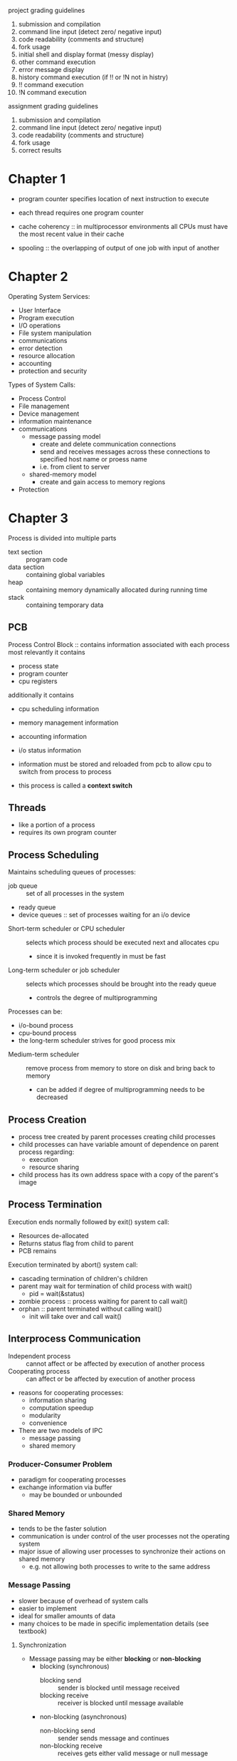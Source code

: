 project grading guidelines
1. submission and compilation
2. command line input (detect zero/ negative input)
3. code readability (comments and structure)
4. fork usage
5. initial shell and display format (messy display)
6. other command execution
7. error message display
8. history command execution (if !! or !N not in histry)
9. !! command execution
10. !N command execution

assignment grading guidelines
1. submission and compilation
2. command line input (detect zero/ negative input)
3. code readability (comments and structure)
4. fork usage
5. correct results
* Chapter 1
- program counter specifies location of next instruction to execute
- each thread requires one program counter
  
- cache coherency :: in multiprocessor environments all CPUs must have the most recent value in their cache
- spooling :: the overlapping of output of one job with input of another
* Chapter 2
Operating System Services:
- User Interface
- Program execution
- I/O operations
- File system manipulation
- communications
- error detection
- resource allocation
- accounting
- protection and security
Types of System Calls:
- Process Control
- File management
- Device management
- information maintenance
- communications
  - message passing model
    - create and delete communication connections
    - send and receives messages across these connections to specified host name or proess name
    - i.e. from client to server
  - shared-memory model
    - create and gain access to memory regions
- Protection
* Chapter 3
Process is divided into multiple parts
- text section :: program code
- data section :: containing global variables
- heap :: containing memory dynamically allocated during running time
- stack :: containing temporary data

** PCB
Process Control Block :: contains information associated with each process
most relevantly it contains
- process state
- program counter
- cpu registers
additionally it contains
- cpu scheduling information
- memory management information
- accounting information
- i/o status information
 
- information must be stored and reloaded from pcb to allow cpu to switch from process to process
- this process is called a *context switch*
** Threads
- like a portion of a process
- requires its own program counter
** Process Scheduling
Maintains scheduling queues of processes:
  - job queue :: set of all processes in the system
  - ready queue 
  - device queues :: set of processes waiting for an i/o device
- Short-term scheduler or CPU scheduler :: selects which process should be executed next and allocates cpu 
  - since it is invoked frequently in must be fast
- Long-term scheduler or job scheduler :: selects which processes should be brought into the ready queue
  - controls the degree of multiprogramming
Processes can be:
  - i/o-bound process
  - cpu-bound process
  - the long-term scheduler strives for good process mix
- Medium-term scheduler :: remove process from memory to store on disk and bring back to memory
  - can be added if degree of multiprogramming needs to be decreased
** Process Creation
- process tree created by parent processes creating child processes
- child processes can have variable amount of dependence on parent process regarding:
  - execution
  - resource sharing
- child process has its own address space with a copy of the parent's image
** Process Termination
Execution ends normally followed by exit() system call:
- Resources de-allocated
- Returns status flag from child to parent
- PCB remains
Execution terminated by abort() system call:
- cascading termination of children's children
- parent may wait for termination of child process with wait()
  - pid = wait(&status)
- zombie process :: process waiting for parent to call wait()
- orphan :: parent terminated without calling wait()
  - init will take over and call wait()
** Interprocess Communication
- Independent process :: cannot affect or be affected by execution of another process
- Cooperating process :: can affect or be affected by execution of another process
- reasons for cooperating processes:
  - information sharing
  - computation speedup
  - modularity
  - convenience
- There are two models of IPC
  - message passing
  - shared memory
*** Producer-Consumer Problem
- paradigm for cooperating processes
- exchange information via buffer
  - may be bounded or unbounded
*** Shared Memory
- tends to be the faster solution
- communication is under control of the user processes not the operating system
- major issue of allowing user processes to synchronize their actions on shared memory
  - e.g. not allowing both processes to write to the same address
*** Message Passing
- slower because of overhead of system calls
- easier to implement
- ideal for smaller amounts of data
- many choices to be made in specific implementation details (see textbook)
**** Synchronization
- Message passing may be either *blocking* or *non-blocking*
  - blocking (synchronous)
    - blocking send :: sender is blocked until message received
    - blocking receive :: receiver is blocked until message available
  - non-blocking (asynchronous)
    - non-blocking send :: sender sends message and continues
    - non-blocking receive :: receives gets either valid message or null message
**** Direct Communication
- connection established between exactly two processes
**** Indirect Communication
- messages are directed and received from "mailboxes" (aka ports)
- each mailbox has a unique ideal
- mailbox must be shared
- problems arise when mailbox shared with more than two processes
**** Buffering
- zero capacity :: no messages are queued on a link
  - sender always waits for receiver (*rendezvous*)
- bounded capacity :: finite length of n messages
  - sender only waits if link full
- unbounded capacity :: infinite length
  - sender never waits
*** Examples - Windows
- windows is message passing centric via *advanced local procedure call
- connection ports and communication ports are created to allows processes to communicate
- different message-passing techniques are used depending on the size of the message
  - smaller messages use a message queue
  - large messages passed through shared memory called a *section object*
  - larger messages that can not fit in the section object use an API call that allows server to write directly to the address space of the client
** Communication in client-server systems
*** Sockets
- socket :: an endpoint for communication
- combination of an ip address and port
- ports below 1024 are well known, for standard services
- two types of sockets:
  - connection-oriented (TCP)
  - connectionless (UDP)
*** Remote Procedure Calls
- sockets are a relatively low level method of communication between processes
- Client invokes a procedure on a remote host as if it were a local procedure
  - ports still used for service differentiation
  - but packets are not used
- stubs :: client-side proxy for the actual process on server
- client-side stub locates the server and *marshals* the parameters
  - to resolve differences between the systems (e.g. client little-endian and server big-endian)
  - XDR is used :: external data representation
- server-side stub receives, unpacks the marshaled parameters and performs procedure
Handling failure
- the at most once semantic is generally used, but the exactly once semantic may be used here
- the server can use at most once, but also send an ACK once the call has been executed
- the client uses exactly once, and continues sending the call until an ACK is received
Establishing Connection
- OS typically provides a rendezvous or *matchmaker* daemon to connect client and server
- alternatively a fixed-point address may be used
* Chapter 4
- thread :: a basic unit of cpu utilization
  - composed of :
    - thread ID
    - program counter
    - a register set
    - a stack
  - additionally multiple threads share:
    - a code section
    - a data section
    - and other OS resources
- When are threads useful?
  - when an application has multiple tasks which may need to wait for I/O
  - e.g. an application may implement threads for:
    - updating display
    - fetching data
    - spell checking
    - answering a network request
- why not just create new processes?
  - this incurs additional overhead which is unnecessary in many cases
- Benefits can be broken into four categories
  - responsiveness
  - resource sharing
  - economy :: reduced overhead vs process creation
  - scalability :: a single thread can run on only a single core
** multicore programming
- parallelism :: ability for a system to perform more than one task simultaneously
  - i.e. multiple tasks are running at the same time
- concurrency :: ability for a system to allow more than one task to make progress
  - i.e. multiple tasks are running in the same window of time
- types of parallelism 
  - data parallelism :: distributes subsets of the same data across multiple cores, each running a portion of the same operation
  - task parallelism :: distributes threads across cores, each thread performing unique operation
- user threads :: management done by user-level thread library
- kernel threads :: managed by the kernel
*** Multi-threading models
- many-to-one model
  - many user-level threads mapped to a single kernel thread
  - entire process can be blocked by a single blocking system call
- one-to-one model
  - creating a user-level thread creates a kernel thread
  - drawback is the overhead of creating kernel threads
  - have to be careful about creating too many user-threads 
- many-to-many model
  - allows many user levels threads to be mapped to many kernel threads
  - allows for creation of many user-threads without worry and supports concurrency
*** Thread Library
- two primary ways of implementing:
  - library entirely in user space
  - kernel library entirely in OS
- pthreads :: posix standard API for thread creation and synchronization
  - all follow the same specification not necessarily the same implementation
*** Implicit Threading
- creation and management of threads done by compiler rather than programmer
- three methods explored:
  - Thread Pools
    - create a number of threads in a pool where they wait for use
    - slightly faster than creating a new thread
    - can limit number of threads by setting pool size
  - OpenMP
  - Grand Central Dispatch
** Threading Issues
- fork() and exec()
- does fork() duplicate only the calling thread or all threads
  - some UNIXes have two versions of fork
- exec() usually works by replacing the running process including all threads
** Signal Handling
1. signal is generated by particular event
2. signal is delivered to a process
3. signal must be handled by either a default or user-defined signal handler (which overrides default)

- synchronous signal :: generated by/delivered to the same running process
- asynchronous signal :: generated by an external event delivered to another process
- for single threaded process, signal delivery is straightforward
- for multi-threaded proesses the question of which threads to deliver signal to arises
** Thread Cancellation
- target thread :: thread to be cancelled
- two general approaches:
  - asynchronous cancellation :: terminates the target thread immediately
  - deferred cancellation :: allows target thread to periodically check if it should be cancelled
    - termination occurs when a cancellation point is reached
    - then a cleanup handler is invoked
- Thread-local storage :: allows each thread to have its own copy of data
** Lightweight Process
- lightweight process :: allow communication between kernel and thread library
  - each LWP is attached to a single kernel thread
  - more like an intermediate data structure than a process
- application schedules user threads to available LWP instead of kernel threads
- scheduler activation provided upcalls - communication from kernel to upcall handler in thread library
  - e.g. kernel informs a thread will be blocked, and allocate a new LWP
  - then application can schedule another thread to the new LWP
* Chapter 5
** Background
- processes can execute concurrently which can cause data inconsistency problems
- if both processes modify the same value, *race condition* problems may arise
** Critical-Section Problem
- consider a system of n processes
  - each process has a critical section such that only one process may be in critical section concurrently
    - otherwise data discrepancy may arise
- solution :: each section must ask permission to enter critical section
  - entry section :: where permission is requested
  - critical section
  - exit section
  - remainder section :: optional
- two approaches to critical-section handling:
  - preemptive :: a process in kernel mode could be preempted by another process
    - more responsive
    - don't have to worry about a program taking too long
  - non-preemptive :: a process in kernel mode can not be preempted by another processes
    - free from race conditions
    - only one process may be in kernel mode at a time
*** *solution requirements*:
  - mutual exclusion :: only one process may be in its critical section at a time
  - progress :: if no process is in its critical section, we must eventually select the next process to enter critical section
  - bounded waiting :: there must be some bound on how many items may enter their critical section after a process has requested to enter its critical section
** Peterson's Solution
- software solution to CSP
  - not guaranteed to work on modern architecture
** Synchronization Hardware      
- see problems 5.8 and 5.9
- locking :: protecting critical regions through the use of locks
- atomic :: non-interruptible unit
- for multiprocessor systems, it is inefficient to disable interrupts on all processors
  - instead we use atomic instructions:
    - test_and_set()
    - compare_and_swap()
  - see textbook, works through implementations that satisfy CSP requirements
** Mutex Locks
- previous solutions are quite complicated
- mutex is a much simpler solution
  - boolean variable indicates if lock is available or not
  - acquire() and release() system calls
  - calls to acquire and release must be atomic
- problem with this solution: it introduces busy waiting
  - busy waiting :: while a process is in its critical section, any other process attempting to enter critical section stuck on acquire()
  - called a spinlock
** Semaphore
- may be used to solve various synchronization problems
- an integer variable that can only be accessed through two standard atomic functions:
  - wait() :: waits while S is 0 then decrements and finishes after
  - signal() :: increments S
- if S is a binary value, then we have a mutex lock
- if S is an integer value, then we have a *Counting Semaphore*
*** Problems
- deadlock :: multiple processes waiting indefinitely for an event that can be caused by on the waiting processes
- starvation :: indefinite blocking 
  - e.g. if we use a stack to feed our implementation
- priority inversion ::
*** Bounded-Buffer Problem
- semaphore mutex init to 0
- semaphore full init to 0 :: number of buffers containing an item
- semaphore empty init to n :: number of empty buffers
*** Readers-Writers Problem
- Problem:
  - allow multiple readers simultaneously
  - only one singer writer can access the shared data at the same time
- Variations:
  - no readers kept waiting unless writer has permission to use shared object
  - once writer is ready, it performs the write ASAP
Both variations have possible starvation problems that must be addressed

- rw_mutex :: semaphore initialized to 1
- mutex :: semaphore initialized to 1
- read_count :: integer initialized to 0

- mutex ensures mutual exclusion semaphore when read_count is update
- read_count keeps track of how many processes are currently reading
- rw_mutex functions as a mutual exclusion semaphore for writers
*** Dining-Philosophers Problem
- Problem:
  - philosophers alternate eating and thinking
  - to eat the philosopher needs two chopsticks
  - they each share one chopstick with their left neighbor and one with their right neighbor
  - they can only try to pick up one chopstick at a time
- see textbook for more
** Monitors
- a high-level abstraction that helps with process synchronization
- 
** Semaphore implementation with no busy waiting  
- two operations
  - block :: place the process invoking the operation on the appropriate waiting queue
  - wakeup :: remove one of processes in the waiting queue and place in ready queue
basically wait() and signal() end up being calls to block() and wakeup() respectively
** Monitor implementation using semaphores
- semaphore mutex
- semaphore next
- int next_count
* Chapter 7
** System Model
- each process utilizes a resource as follows:
  - request
  - use
  - release
** Deadlock characterization
- mutual exclusion :: only one process can use a resource ata time
- hold and wait :: a process holding a resource is waiting to acquire additional resources held by other processors
- no preemption :: a resource can be released only voluntarily by the process holding it
- circular wait :: there's a set of resource in which a waits on b that waits on c that waits on d that waits on a
** Resource-allocation graph 
- V is partitioned into two types
  - P :: processes
  - R :: resources
- E is partitioned into two types
  - request edge :: directed edge P -> R
  - assignment edge :: directed edge R -> P
